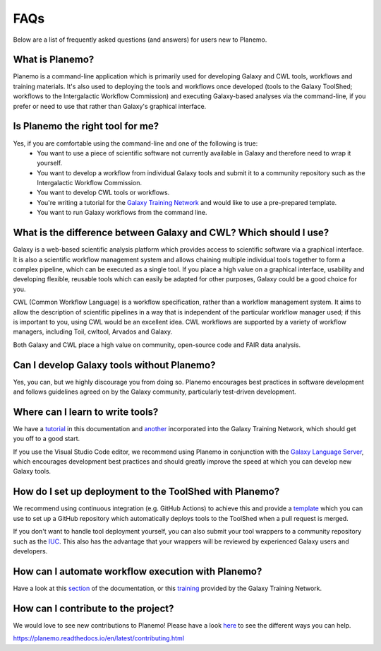 =============================
FAQs
=============================

Below are a list of frequently asked questions (and answers) for users new to Planemo.

What is Planemo?
=============================

Planemo is a command-line application which is primarily used for developing Galaxy and CWL tools,
workflows and training materials. It's also used to deploying the tools and workflows once developed
(tools to the Galaxy ToolShed; workflows to the Intergalactic Workflow Commission) and executing
Galaxy-based analyses via the command-line, if you prefer or need to use that rather than Galaxy's
graphical interface.

Is Planemo the right tool for me?
=================================

Yes, if you are comfortable using the command-line and one of the following is true:
  - You want to use a piece of scientific software not currently available in Galaxy and therefore need to wrap it yourself.
  - You want to develop a workflow from individual Galaxy tools and submit it to a community repository such as the Intergalactic Workflow Commission.
  - You want to develop CWL tools or workflows.
  - You're writing a tutorial for the `Galaxy Training Network`_ and would like to use a pre-prepared template.
  - You want to run Galaxy workflows from the command line.

What is the difference between Galaxy and CWL? Which should I use?
==================================================================

Galaxy is a web-based scientific analysis platform which provides access to scientific software
via a graphical interface. It is also a scientific workflow management system and allows chaining
multiple individual tools together to form a complex pipeline, which can be executed as a single
tool. If you place a high value on a graphical interface, usability and developing flexible, reusable
tools which can easily be adapted for other purposes, Galaxy could be a good choice for you.

CWL (Common Workflow Language) is a workflow specification, rather than a workflow management system.
It aims to allow the description of scientific pipelines in a way that is independent of the particular
workflow manager used; if this is important to you, using CWL would be an excellent idea. CWL workflows
are supported by a variety of workflow managers, including Toil, cwltool, Arvados and Galaxy. 

Both Galaxy and CWL place a high value on community, open-source code and FAIR data analysis.

Can I develop Galaxy tools without Planemo?
===========================================

Yes, you can, but we highly discourage you from doing so. Planemo encourages best practices in
software development and follows guidelines agreed on by the Galaxy community, particularly
test-driven development.

Where can I learn to write tools?
=================================

We have a `tutorial`_ in this documentation and `another <https://training.galaxyproject.org/training-material/topics/dev/tutorials/tool-from-scratch/tutorial.html>`__ incorporated into the
Galaxy Training Network, which should get you off to a good start.

If you use the Visual Studio Code editor, we recommend using Planemo in conjunction with the
`Galaxy Language Server`_, which encourages development best practices and should greatly
improve the speed at which you can develop new Galaxy tools.

How do I set up deployment to the ToolShed with Planemo?
========================================================

We recommend using continuous integration (e.g. GitHub Actions) to achieve this and provide
a `template`_ which you can use to set up a GitHub repository which automatically deploys tools
to the ToolShed when a pull request is merged.

If you don't want to handle tool deployment yourself, you can also submit your tool wrappers to
a community repository such as the `IUC`_. This also has the advantage that your wrappers will be
reviewed by experienced Galaxy users and developers.

How can I automate workflow execution with Planemo?
===================================================

Have a look at this `section`_ of the documentation, or this `training`_ provided by the Galaxy
Training Network.

How can I contribute to the project?
====================================

We would love to see new contributions to Planemo! Please have a look `here`_ to see the different
ways you can help.

https://planemo.readthedocs.io/en/latest/contributing.html

.. _tutorial: https://planemo.readthedocs.io/en/latest/writing_standalone.html
.. _Galaxy Training Network: https://training.galaxyproject.org/
.. _Galaxy Language Server: https://github.com/galaxyproject/galaxy-language-server
.. _template: https://github.com/galaxyproject/galaxy-tool-repository-template
.. _IUC: https://github.com/galaxyproject/tools-iuc
.. _section: https://planemo.readthedocs.io/en/latest/running.html
.. _training: https://training.galaxyproject.org/training-material/topics/galaxy-interface/tutorials/workflow-automation/tutorial.html
.. _here: https://planemo.readthedocs.io/en/latest/contributing.html